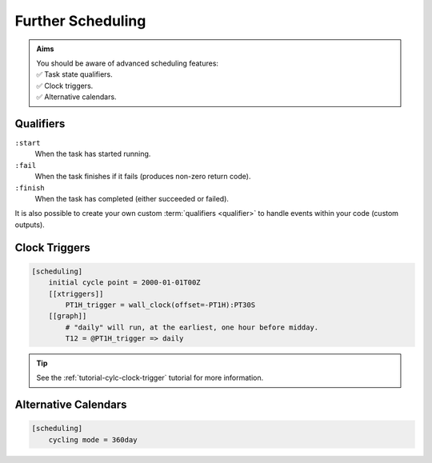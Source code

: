 .. _tutorial-cylc-further-scheduling:

Further Scheduling
==================

.. admonition:: Aims
   :class: aims

   | You should be aware of advanced scheduling features:
   | ✅ Task state qualifiers.
   | ✅ Clock triggers.
   | ✅ Alternative calendars.


.. _tutorial-qualifiers:

Qualifiers
----------

.. ifnotslides::

   So far we have written dependencies like ``foo => bar``. This is, in fact,
   shorthand for ``foo:succeed => bar``. It means that the task ``bar`` will run
   once ``foo`` has finished successfully. If ``foo`` were to fail then ``bar``
   would not run. We will talk more about these :term:`task states <task state>`
   in the :ref:`Runtime Section <tutorial-tasks-and-jobs>`.

   We refer to the ``:succeed`` descriptor as a :term:`qualifier`.
   There are qualifiers for different :term:`task states <task state>` e.g:

.. ifslides::

   .. code-block:: cylc-graph

      foo => bar
      foo:succeed => bar
      foo:fail => bar

``:start``
   When the task has started running.
``:fail``
   When the task finishes if it fails (produces non-zero return code).
``:finish``
   When the task has completed (either succeeded or failed).

.. nextslide::

It is also possible to create your own custom :term:`qualifiers <qualifier>`
to handle events within your code (custom outputs).

.. ifnotslides::

   *For more information see the* `Cylc User Guide`_.


Clock Triggers
--------------

.. ifnotslides::

   In Cylc, :term:`cycle points <cycle point>` are just labels. Tasks are
   triggered when their dependencies are met regardles of their cycle point.
   But we can use *clock triggers* to force tasks to wait for a particular time,
   relative to their cycle point time, before running.
   This is necessary for certain operational and monitoring systems, e.g. for
   tasks that process real-time data.

   For example in the following workflow the cycle ``2000-01-01T12Z`` will wait
   until 11:00 on the 1st of January 2000 before running:

.. code-block:: cylc

   [scheduling]
       initial cycle point = 2000-01-01T00Z
       [[xtriggers]]
           PT1H_trigger = wall_clock(offset=-PT1H):PT30S
       [[graph]]
           # "daily" will run, at the earliest, one hour before midday.
           T12 = @PT1H_trigger => daily

.. tip::

   See the :ref:`tutorial-cylc-clock-trigger` tutorial for more information.


Alternative Calendars
---------------------

.. ifnotslides::

   By default Cylc uses the Gregorian calendar for :term:`datetime cycling`,
   but Cylc also supports:

   - Integer cycling.
   - 360-day calendar (12 months of 30 days each in a year).
   - 365-day calendar (never a leap year).
   - 366-day calendar (always a leap year).

.. code-block:: cylc

   [scheduling]
       cycling mode = 360day

.. ifnotslides::

   .. seealso:: :cylc:conf:`[scheduling]cycling mode`

.. nextslide::

.. ifslides::

   Next section: :ref:`Runtime Introduction
   <tutorial-cylc-runtime-introduction>`
